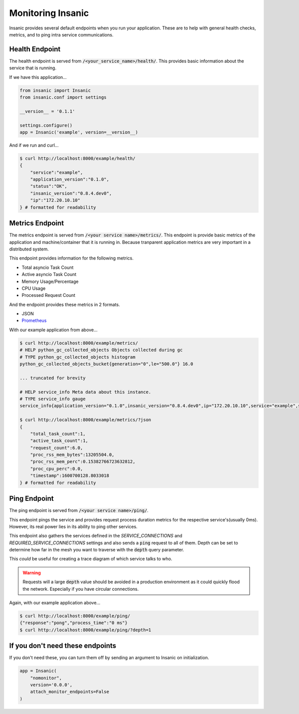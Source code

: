 Monitoring Insanic
===================

Insanic provides several default endpoints when you
run your application.  These are to help with general
health checks, metrics, and to ping intra service communications.

Health Endpoint
----------------

The health endpoint is served from
:code:`/<your_service_name>/health/`.  This provides basic
information about the service that is running.

If we have this application...

.. code-block:: python

    from insanic import Insanic
    from insanic.conf import settings

    __version__ = '0.1.1'

    settings.configure()
    app = Insanic('example', version=__version__)


And if we run and curl...

.. code-block:: bash

    $ curl http://localhost:8000/example/health/
    {
        "service":"example",
        "application_version":"0.1.0",
        "status":"OK",
        "insanic_version":"0.8.4.dev0",
        "ip":"172.20.10.10"
    } # formatted for readability


Metrics Endpoint
-----------------

The metrics endpoint is served from :code:`/<your service name>/metrics/`.
This endpoint is provide basic metrics of the application and
machine/container that it is running in.  Because tranparent
application metrics are very important in a distributed
system.

This endpoint provides information for the following metrics.

- Total asyncio Task Count
- Active asyncio Task Count
- Memory Usage/Percentage
- CPU Usage
- Processed Request Count

And the endpoint provides these metrics in 2 formats.

- JSON
- `Prometheus <https://prometheus.io/>`_

With our example application from above...

.. code-block:: bash

    $ curl http://localhost:8000/example/metrics/
    # HELP python_gc_collected_objects Objects collected during gc
    # TYPE python_gc_collected_objects histogram
    python_gc_collected_objects_bucket{generation="0",le="500.0"} 16.0

    ... truncated for brevity

    # HELP service_info Meta data about this instance.
    # TYPE service_info gauge
    service_info{application_version="0.1.0",insanic_version="0.8.4.dev0",ip="172.20.10.10",service="example",status="OK"} 1.0

    $ curl http://localhost:8000/example/metrics/?json
    {
        "total_task_count":1,
        "active_task_count":1,
        "request_count":6.0,
        "proc_rss_mem_bytes":13205504.0,
        "proc_rss_mem_perc":0.15382766723632812,
        "proc_cpu_perc":0.0,
        "timestamp":1600700128.8033018
    } # formatted for readability


Ping Endpoint
--------------

The ping endpoint is served from :code:`/<your service name>/ping/`.

This endpoint pings the service and provides request process duration
metrics for the respective service's(usually 0ms).  However,
its real power lies in its ability to ping other services.

This endpoint also gathers the services defined in
the `SERVICE_CONNECTIONS` and `REQUIRED_SERVICE_CONNECTIONS`
settings and also sends a :code:`ping` request
to all of them.  Depth can be set to determine how far in the
mesh you want to traverse with the :code:`depth` query parameter.

This *could* be useful for creating a trace diagram of which
service talks to who.

.. warning::

    Requests will a large :code:`depth` value should be avoided
    in a production environment as it could quickly flood the
    network. Especially if you have circular connections.


Again, with our example application above...

.. code-block:: bash

    $ curl http://localhost:8000/example/ping/
    {"response":"pong","process_time":"0 ms"}
    $ curl http://localhost:8000/example/ping/?depth=1


If you don't need these endpoints
----------------------------------

If you don't need these, you can turn them off by sending an
argument to Insanic on initialization.

.. code-block:: python

    app = Insanic(
        "nomonitor",
        version='0.0.0',
        attach_monitor_endpoints=False
    )
